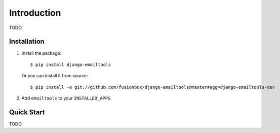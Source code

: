 Introduction
============

TODO

Installation
------------

1.  Install the package::

        $ pip install django-emailtools

    Or you can install it from source::

        $ pip install -e git://github.com/fusionbox/django-emailtools@master#egg=django-emailtools-dev

2.  Add ``emailtools`` to your ``INSTALLED_APPS``.

Quick Start
-----------

TODO
